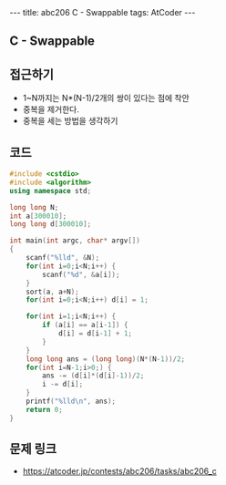 #+HTML: ---
#+HTML: title: abc206 C - Swappable
#+HTML: tags: AtCoder
#+HTML: ---
#+OPTIONS: ^:nil

** C - Swappable

** 접근하기
- 1~N까지는 N*(N-1)/2개의 쌍이 있다는 점에 착안
- 중복을 제거한다.
- 중복을 세는 방법을 생각하기 

** 코드
#+BEGIN_SRC cpp
#include <cstdio>
#include <algorithm>
using namespace std;

long long N;
int a[300010];
long long d[300010];

int main(int argc, char* argv[])
{
    scanf("%lld", &N);
    for(int i=0;i<N;i++) {
        scanf("%d", &a[i]);
    }
    sort(a, a+N);
    for(int i=0;i<N;i++) d[i] = 1;

    for(int i=1;i<N;i++) {
        if (a[i] == a[i-1]) {
            d[i] = d[i-1] + 1;
        }
    }
    long long ans = (long long)(N*(N-1))/2;
    for(int i=N-1;i>0;) {
        ans -= (d[i]*(d[i]-1))/2;
        i -= d[i];
    }
    printf("%lld\n", ans);
    return 0;
}
#+END_SRC

** 문제 링크
- https://atcoder.jp/contests/abc206/tasks/abc206_c
